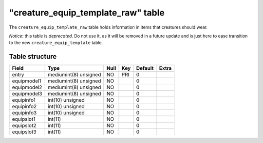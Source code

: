 .. _db-world-creature-equip-template-raw:

======================================
"creature\_equip\_template\_raw" table
======================================

The ``creature_equip_template_raw`` table holds information in items
that creatures should wear.

*Notice*: this table is *deprecated*. Do not use it, as it will be
removed in a future update and is just here to ease transition to the
new ``creature_equip_template`` table.

Table structure
---------------

+---------------+-------------------------+--------+-------+-----------+---------+
| Field         | Type                    | Null   | Key   | Default   | Extra   |
+===============+=========================+========+=======+===========+=========+
| entry         | mediumint(8) unsigned   | NO     | PRI   | 0         |         |
+---------------+-------------------------+--------+-------+-----------+---------+
| equipmodel1   | mediumint(8) unsigned   | NO     |       | 0         |         |
+---------------+-------------------------+--------+-------+-----------+---------+
| equipmodel2   | mediumint(8) unsigned   | NO     |       | 0         |         |
+---------------+-------------------------+--------+-------+-----------+---------+
| equipmodel3   | mediumint(8) unsigned   | NO     |       | 0         |         |
+---------------+-------------------------+--------+-------+-----------+---------+
| equipinfo1    | int(10) unsigned        | NO     |       | 0         |         |
+---------------+-------------------------+--------+-------+-----------+---------+
| equipinfo2    | int(10) unsigned        | NO     |       | 0         |         |
+---------------+-------------------------+--------+-------+-----------+---------+
| equipinfo3    | int(10) unsigned        | NO     |       | 0         |         |
+---------------+-------------------------+--------+-------+-----------+---------+
| equipslot1    | int(11)                 | NO     |       | 0         |         |
+---------------+-------------------------+--------+-------+-----------+---------+
| equipslot2    | int(11)                 | NO     |       | 0         |         |
+---------------+-------------------------+--------+-------+-----------+---------+
| equipslot3    | int(11)                 | NO     |       | 0         |         |
+---------------+-------------------------+--------+-------+-----------+---------+

